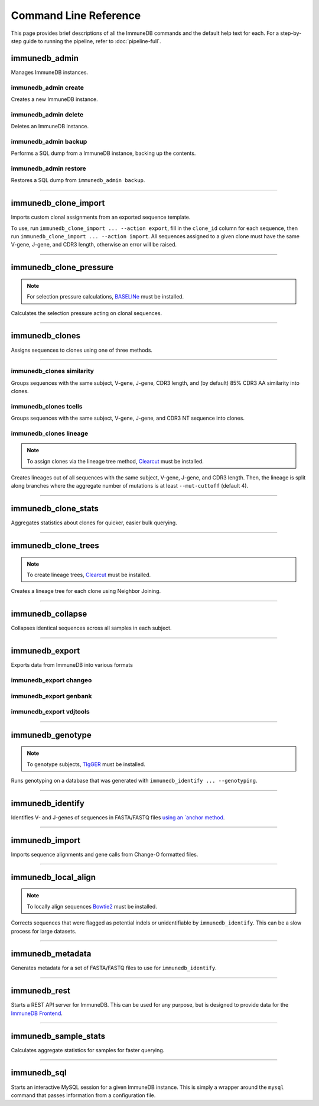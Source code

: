 Command Line Reference
**********************

This page provides brief descriptions of all the ImmuneDB commands and the
default help text for each.  For a step-by-step guide to running the pipeline,
refer to :doc:`pipeline-full`.

immunedb_admin
==============
Manages ImmuneDB instances.

.. program-output:: immunedb_admin --help

immunedb_admin create
---------------------
Creates a new ImmuneDB instance.

.. program-output:: immunedb_admin create --help

immunedb_admin delete
---------------------
Deletes an ImmuneDB instance.

.. program-output:: immunedb_admin delete --help

immunedb_admin backup
---------------------
Performs a SQL dump from a ImmuneDB instance, backing up the contents.

.. program-output:: immunedb_admin backup --help

immunedb_admin restore
----------------------
Restores a SQL dump from ``immunedb_admin backup``.

.. program-output:: immunedb_admin restore --help

....

immunedb_clone_import
=====================
Imports custom clonal assignments from an exported sequence template.

To use, run ``immunedb_clone_import ... --action export``, fill in the
``clone_id`` column for each sequence, then run ``immunedb_clone_import ...
--action import``.  All sequences assigned to a given clone must have the same
V-gene, J-gene, and CDR3 length, otherwise an error will be raised.

.. program-output:: immunedb_clone_import --help

....

immunedb_clone_pressure
=======================

.. note::

    For selection pressure calculations, `BASELINe
    <http://selection.med.yale.edu/baseline/>`_ must be installed.

Calculates the selection pressure acting on clonal sequences.

.. program-output:: immunedb_clone_pressure --help

....

immunedb_clones
===============

Assigns sequences to clones using one of three methods.

.. program-output:: immunedb_clones --help

....

immunedb_clones similarity
--------------------------

Groups sequences with the same subject, V-gene, J-gene, CDR3 length, and (by
default) 85% CDR3 AA similarity into clones.

.. program-output:: immunedb_clones x similarity --help

immunedb_clones tcells
----------------------

Groups sequences with the same subject, V-gene, J-gene, and CDR3 NT sequence
into clones.

.. program-output:: immunedb_clones x tcells --help

immunedb_clones lineage
-----------------------

.. note::

    To assign clones via the lineage tree method, `Clearcut
    <http://bioinformatics.hungry.com/clearcut/>`_ must be installed.

Creates lineages out of all sequences with the same subject, V-gene, J-gene,
and CDR3 length.  Then, the lineage is split along branches where the aggregate
number of mutations is at least ``--mut-cuttoff`` (default 4).

.. program-output:: immunedb_clones x lineage --help

....

immunedb_clone_stats
====================
Aggregates statistics about clones for quicker, easier bulk querying.

.. program-output:: immunedb_clone_stats --help

....

immunedb_clone_trees
====================
.. note::

    To create lineage trees, `Clearcut
    <http://bioinformatics.hungry.com/clearcut/>`_ must be installed.

Creates a lineage tree for each clone using Neighbor Joining.

.. program-output:: immunedb_clone_trees --help

....

immunedb_collapse
=================
Collapses identical sequences across all samples in each subject.

.. program-output:: immunedb_collapse --help

....

immunedb_export
===============
Exports data from ImmuneDB into various formats

.. program-output:: immunedb_export --help

immunedb_export changeo
-----------------------

.. program-output:: immunedb_export x changeo --help


immunedb_export genbank
-----------------------

.. program-output:: immunedb_export x genbank --help


immunedb_export vdjtools
------------------------

.. program-output:: immunedb_export x vdjtools --help

....

immunedb_genotype
=================

.. note::

    To genotype subjects, `TIgGER <https://tigger.readthedocs.io>`_ must be
    installed.

Runs genotyping on a database that was generated with ``immunedb_identify ...
--genotyping``.

.. program-output:: immunedb_genotype --help

....

immunedb_identify
=================

Identifies V- and J-genes of sequences in FASTA/FASTQ files `using an `anchor method
<https://www.ncbi.nlm.nih.gov/pubmed/26529062>`_.

.. program-output:: immunedb_identify --help

....

immunedb_import
===============

Imports sequence alignments and gene calls from Change-O formatted files.

.. program-output:: immunedb_import --help

....

immunedb_local_align
====================

.. note::

    To locally align sequences `Bowtie2
    <http://bowtie-bio.sourceforge.net/bowtie2>`_ must be installed.

Corrects sequences that were flagged as potential indels or unidentifiable by
``immunedb_identify``.  This can be a slow process for large datasets.

.. program-output:: immunedb_local_align --help

....

immunedb_metadata
=================

Generates metadata for a set of FASTA/FASTQ files to use for ``immunedb_identify``.

.. program-output:: immunedb_metadata --help

....

immunedb_rest
=============

Starts a REST API server for ImmuneDB.  This can be used for any purpose, but
is designed to provide data for the `ImmuneDB Frontend
<github.com/arosenfeld/immunedb-frontend>`_.

.. program-output:: immunedb_rest --help

....

immunedb_sample_stats
=====================

Calculates aggregate statistics for samples for faster querying.

.. program-output:: immunedb_sample_stats --help

....

immunedb_sql
============

Starts an interactive MySQL session for a given ImmuneDB instance.  This is
simply a wrapper around the ``mysql`` command that passes information from a
configuration file.

.. program-output:: immunedb_sql --help
